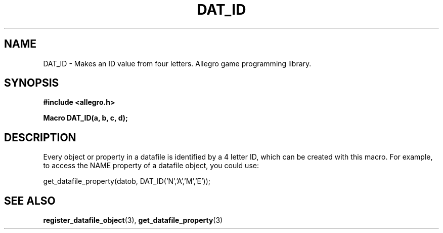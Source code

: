 .\" Generated by the Allegro makedoc utility
.TH DAT_ID 3 "version 4.4.3" "Allegro" "Allegro manual"
.SH NAME
DAT_ID \- Makes an ID value from four letters. Allegro game programming library.\&
.SH SYNOPSIS
.B #include <allegro.h>

.sp
.B Macro DAT_ID(a, b, c, d);
.SH DESCRIPTION
Every object or property in a datafile is identified by a 4 letter ID,
which can be created with this macro. For example, to access the NAME
property of a datafile object, you could use:

.nf
   get_datafile_property(datob, DAT_ID('N','A','M','E'));
   
.fi


.SH SEE ALSO
.BR register_datafile_object (3),
.BR get_datafile_property (3)

